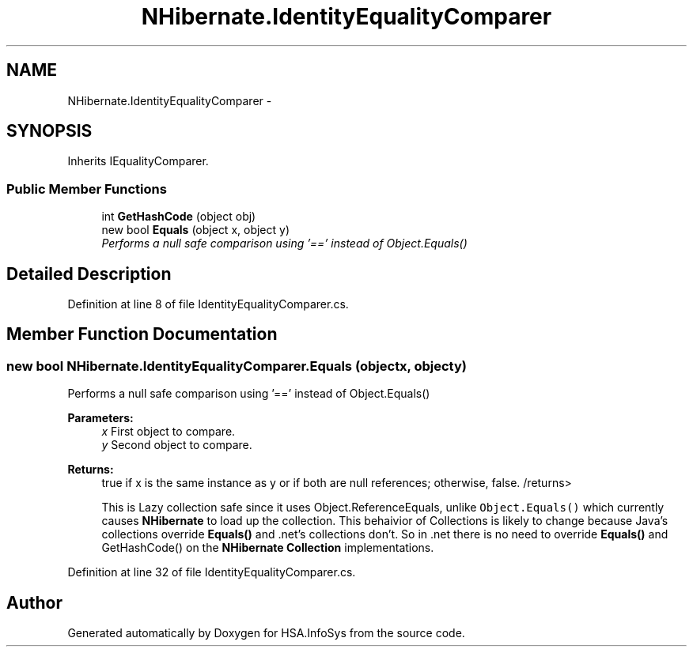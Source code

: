 .TH "NHibernate.IdentityEqualityComparer" 3 "Fri Jul 5 2013" "Version 1.0" "HSA.InfoSys" \" -*- nroff -*-
.ad l
.nh
.SH NAME
NHibernate.IdentityEqualityComparer \- 
.SH SYNOPSIS
.br
.PP
.PP
Inherits IEqualityComparer\&.
.SS "Public Member Functions"

.in +1c
.ti -1c
.RI "int \fBGetHashCode\fP (object obj)"
.br
.ti -1c
.RI "new bool \fBEquals\fP (object x, object y)"
.br
.RI "\fIPerforms a null safe comparison using '==' instead of Object\&.Equals() \fP"
.in -1c
.SH "Detailed Description"
.PP 
Definition at line 8 of file IdentityEqualityComparer\&.cs\&.
.SH "Member Function Documentation"
.PP 
.SS "new bool NHibernate\&.IdentityEqualityComparer\&.Equals (objectx, objecty)"

.PP
Performs a null safe comparison using '==' instead of Object\&.Equals() 
.PP
\fBParameters:\fP
.RS 4
\fIx\fP First object to compare\&.
.br
\fIy\fP Second object to compare\&.
.RE
.PP
\fBReturns:\fP
.RS 4
true if x is the same instance as y or if both are null references; otherwise, false\&. /returns> 
.PP
This is Lazy collection safe since it uses Object\&.ReferenceEquals, unlike \fCObject\&.Equals()\fP which currently causes \fBNHibernate\fP to load up the collection\&. This behaivior of Collections is likely to change because Java's collections override \fBEquals()\fP and \&.net's collections don't\&. So in \&.net there is no need to override \fBEquals()\fP and GetHashCode() on the \fBNHibernate\fP \fBCollection\fP implementations\&. 
.RE
.PP

.PP
Definition at line 32 of file IdentityEqualityComparer\&.cs\&.

.SH "Author"
.PP 
Generated automatically by Doxygen for HSA\&.InfoSys from the source code\&.
